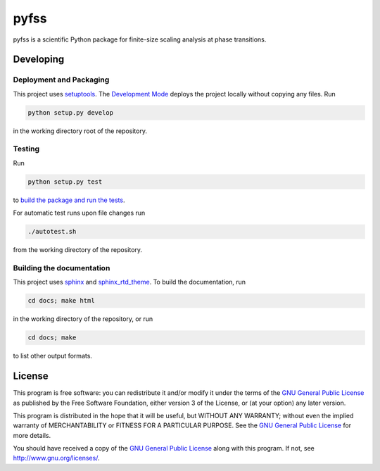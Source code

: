 pyfss
=====

pyfss is a scientific Python package for finite-size scaling analysis at phase
transitions.

Developing
----------

Deployment and Packaging
~~~~~~~~~~~~~~~~~~~~~~~~

This project uses `setuptools`_.
The `Development Mode`_ deploys the project locally without copying any files.
Run

.. code:: bash

           python setup.py develop

in the working directory root of the repository.

.. _setuptools: https://pypi.python.org/pypi/setuptools/

.. _Development Mode: http://pythonhosted.org//setuptools/setuptools.html#development-mode

Testing
~~~~~~~

Run

.. code:: bash

   python setup.py test

to `build the package and run the tests
<http://pythonhosted.org/setuptools/setuptools.html#test-build-package-and-run-a-unittest-suite>`_.

For automatic test runs upon file changes run

.. code:: bash

   ./autotest.sh

from the working directory of the repository.


Building the documentation
~~~~~~~~~~~~~~~~~~~~~~~~~~

This project uses `sphinx`_ and `sphinx_rtd_theme`_.
To build the documentation, run

.. code:: bash

   cd docs; make html

in the working directory of the repository, or run

.. code:: bash
   
   cd docs; make

to list other output formats.


.. _sphinx: http://sphinx-doc.org
.. _sphinx_rtd_theme: http://pypi.python.org/pypi/sphinx_rtd_theme

License
-------

.. image:: http://gnu.org/graphics/gplv3-88x31.png
   :target: http://gnu.org/licenses/gpl.html

This program is free software: you can redistribute it and/or modify it under
the terms of the `GNU General Public License`_ as published by the Free
Software Foundation, either version 3 of the License, or (at your option) any
later version.

This program is distributed in the hope that it will be useful, but WITHOUT ANY
WARRANTY; without even the implied warranty of MERCHANTABILITY or FITNESS FOR A
PARTICULAR PURPOSE.  See the `GNU General Public License`_ for more details.

You should have received a copy of the `GNU General Public License`_ along with
this program.  If not, see http://www.gnu.org/licenses/.

.. _GNU General Public License: http://gnu.org/licenses/gpl.html


